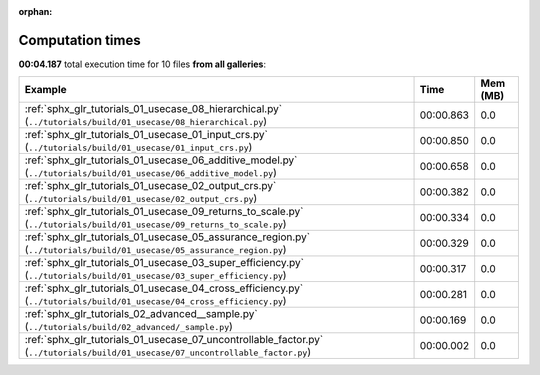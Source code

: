 
:orphan:

.. _sphx_glr_sg_execution_times:


Computation times
=================
**00:04.187** total execution time for 10 files **from all galleries**:

.. container::

  .. raw:: html

    <style scoped>
    <link href="https://cdnjs.cloudflare.com/ajax/libs/twitter-bootstrap/5.3.0/css/bootstrap.min.css" rel="stylesheet" />
    <link href="https://cdn.datatables.net/1.13.6/css/dataTables.bootstrap5.min.css" rel="stylesheet" />
    </style>
    <script src="https://code.jquery.com/jquery-3.7.0.js"></script>
    <script src="https://cdn.datatables.net/1.13.6/js/jquery.dataTables.min.js"></script>
    <script src="https://cdn.datatables.net/1.13.6/js/dataTables.bootstrap5.min.js"></script>
    <script type="text/javascript" class="init">
    $(document).ready( function () {
        $('table.sg-datatable').DataTable({order: [[1, 'desc']]});
    } );
    </script>

  .. list-table::
   :header-rows: 1
   :class: table table-striped sg-datatable

   * - Example
     - Time
     - Mem (MB)
   * - :ref:`sphx_glr_tutorials_01_usecase_08_hierarchical.py` (``../tutorials/build/01_usecase/08_hierarchical.py``)
     - 00:00.863
     - 0.0
   * - :ref:`sphx_glr_tutorials_01_usecase_01_input_crs.py` (``../tutorials/build/01_usecase/01_input_crs.py``)
     - 00:00.850
     - 0.0
   * - :ref:`sphx_glr_tutorials_01_usecase_06_additive_model.py` (``../tutorials/build/01_usecase/06_additive_model.py``)
     - 00:00.658
     - 0.0
   * - :ref:`sphx_glr_tutorials_01_usecase_02_output_crs.py` (``../tutorials/build/01_usecase/02_output_crs.py``)
     - 00:00.382
     - 0.0
   * - :ref:`sphx_glr_tutorials_01_usecase_09_returns_to_scale.py` (``../tutorials/build/01_usecase/09_returns_to_scale.py``)
     - 00:00.334
     - 0.0
   * - :ref:`sphx_glr_tutorials_01_usecase_05_assurance_region.py` (``../tutorials/build/01_usecase/05_assurance_region.py``)
     - 00:00.329
     - 0.0
   * - :ref:`sphx_glr_tutorials_01_usecase_03_super_efficiency.py` (``../tutorials/build/01_usecase/03_super_efficiency.py``)
     - 00:00.317
     - 0.0
   * - :ref:`sphx_glr_tutorials_01_usecase_04_cross_efficiency.py` (``../tutorials/build/01_usecase/04_cross_efficiency.py``)
     - 00:00.281
     - 0.0
   * - :ref:`sphx_glr_tutorials_02_advanced__sample.py` (``../tutorials/build/02_advanced/_sample.py``)
     - 00:00.169
     - 0.0
   * - :ref:`sphx_glr_tutorials_01_usecase_07_uncontrollable_factor.py` (``../tutorials/build/01_usecase/07_uncontrollable_factor.py``)
     - 00:00.002
     - 0.0
